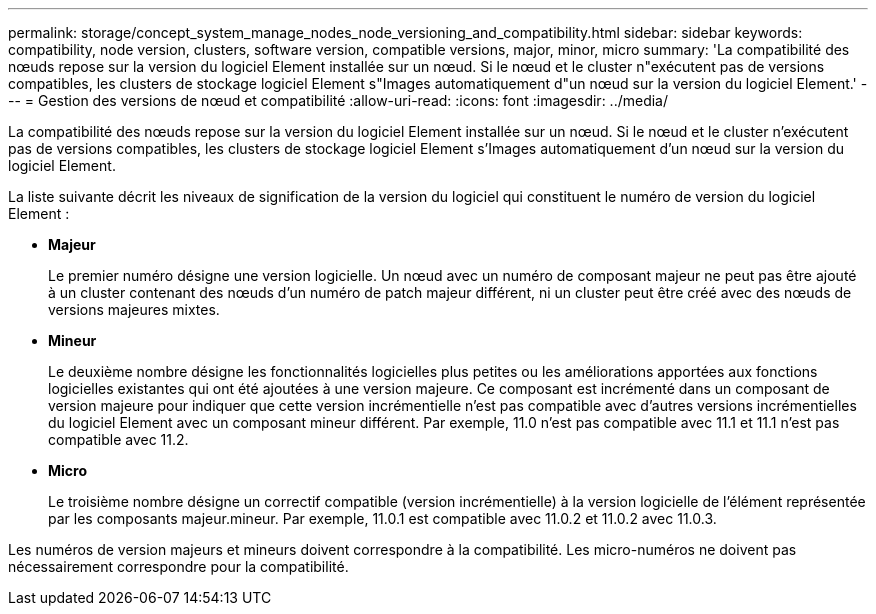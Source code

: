 ---
permalink: storage/concept_system_manage_nodes_node_versioning_and_compatibility.html 
sidebar: sidebar 
keywords: compatibility, node version, clusters, software version, compatible versions, major, minor, micro 
summary: 'La compatibilité des nœuds repose sur la version du logiciel Element installée sur un nœud. Si le nœud et le cluster n"exécutent pas de versions compatibles, les clusters de stockage logiciel Element s"Images automatiquement d"un nœud sur la version du logiciel Element.' 
---
= Gestion des versions de nœud et compatibilité
:allow-uri-read: 
:icons: font
:imagesdir: ../media/


[role="lead"]
La compatibilité des nœuds repose sur la version du logiciel Element installée sur un nœud. Si le nœud et le cluster n'exécutent pas de versions compatibles, les clusters de stockage logiciel Element s'Images automatiquement d'un nœud sur la version du logiciel Element.

La liste suivante décrit les niveaux de signification de la version du logiciel qui constituent le numéro de version du logiciel Element :

* *Majeur*
+
Le premier numéro désigne une version logicielle. Un nœud avec un numéro de composant majeur ne peut pas être ajouté à un cluster contenant des nœuds d'un numéro de patch majeur différent, ni un cluster peut être créé avec des nœuds de versions majeures mixtes.

* *Mineur*
+
Le deuxième nombre désigne les fonctionnalités logicielles plus petites ou les améliorations apportées aux fonctions logicielles existantes qui ont été ajoutées à une version majeure. Ce composant est incrémenté dans un composant de version majeure pour indiquer que cette version incrémentielle n'est pas compatible avec d'autres versions incrémentielles du logiciel Element avec un composant mineur différent. Par exemple, 11.0 n'est pas compatible avec 11.1 et 11.1 n'est pas compatible avec 11.2.

* *Micro*
+
Le troisième nombre désigne un correctif compatible (version incrémentielle) à la version logicielle de l'élément représentée par les composants majeur.mineur. Par exemple, 11.0.1 est compatible avec 11.0.2 et 11.0.2 avec 11.0.3.



Les numéros de version majeurs et mineurs doivent correspondre à la compatibilité. Les micro-numéros ne doivent pas nécessairement correspondre pour la compatibilité.
